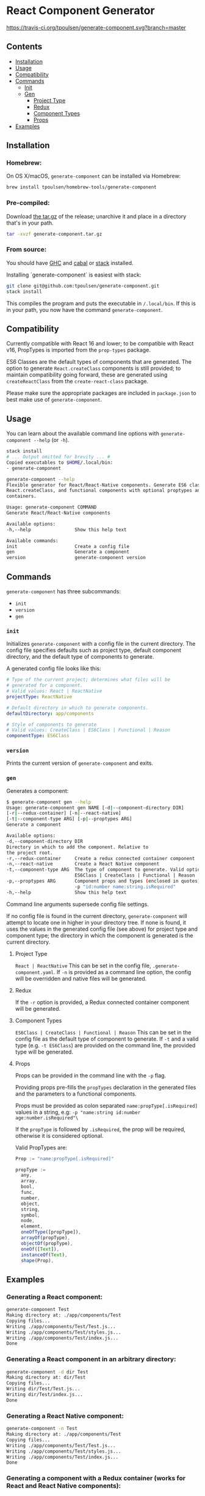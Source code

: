 * React Component Generator
[[https://travis-ci.org/tpoulsen/generate-component][https://travis-ci.org/tpoulsen/generate-component.svg?branch=master]]

** Contents

+ [[#installation][Installation]]
+ [[#usage][Usage]]
+ [[#compatibility][Compatibility]]
+ [[#commands][Commands]]
  + [[#init][Init]]
  + [[#gen][Gen]]
    + [[#project-type][Project Type]]
    + [[#redux][Redux]]
    + [[#component-types][Component Types]]
    + [[#props][Props]]
+ [[#examples][Examples]]

** Installation
*** Homebrew:

On OS X/macOS, ~generate-component~ can be installed via Homebrew:

#+BEGIN_SRC sh
  brew install tpoulsen/homebrew-tools/generate-component
#+END_SRC
*** Pre-compiled:

Download [[https://github.com/tpoulsen/generate-component/releases/tag/v0.3.0.0][the tar.gz]] of the release; unarchive it and place in a directory that's in your path.

#+BEGIN_SRC sh
       tar -xvzf generate-component.tar.gz
#+END_SRC

*** From source:

You should have [[https://www.haskell.org/ghc/][GHC]] and [[https://www.haskell.org/cabal/][cabal]] or [[https://docs.haskellstack.org/en/stable/README/][stack]] installed.

Installing `generate-component` is easiest with stack:
#+BEGIN_SRC sh
    git clone git@github.com:tpoulsen/generate-component.git
    stack install
#+END_SRC

This compiles the program and puts the executable in ~/.local/bin~. If this is in your path, you now have the command ~generate-component~.
** Compatibility
Currently compatible with React 16 and lower; to be compatible with React v16, PropTypes is imported from the ~prop-types~ package.

ES6 Classes are the default types of components that are generated. The option to generate ~React.createClass~ components is still provided; to maintain compatibility going forward, these are generated using ~createReactClass~ from the ~create-react-class~ package.

Please make sure the appropriate packages are included in ~package.json~ to best make use of ~generate-component~.
** Usage
You can learn about the available command line options with ~generate-component --help~ (or ~-h~).

#+BEGIN_SRC sh
     stack install
     # ... Output omitted for brevity ... #
     Copied executables to $HOME/.local/bin:
     - generate-component

     generate-component --help
     Flexible generator for React/React-Native components. Generate ES6 class,
     React.createClass, and functional components with optional proptypes and redux
     containers.

     Usage: generate-component COMMAND
     Generate React/React-Native components

     Available options:
     -h,--help                Show this help text

     Available commands:
     init                     Create a config file
     gen                      Generate a component
     version                  generate-component version
#+END_SRC

** Commands
~generate-component~ has three subcommands:
+ ~init~
+ ~version~
+ ~gen~
*** ~init~
Initializes ~generate-component~ with a config file in the current directory. The config file specifies defaults such as project type, default component directory, and the default type of components to generate.

A generated config file looks like this:
#+BEGIN_SRC yaml
  # Type of the current project; determines what files will be
  # generated for a component.
  # Valid values: React | ReactNative
  projectType: ReactNative

  # Default directory in which to generate components.
  defaultDirectory: app/components

  # Style of components to generate
  # Valid values: CreateClass | ES6Class | Functional | Reason
  componentType: ES6Class
#+END_SRC
*** ~version~
Prints the current version of ~generate-component~ and exits.
*** ~gen~
Generates a component:
#+BEGIN_SRC sh
      $ generate-component gen --help
      Usage: generate-component gen NAME [-d|--component-directory DIR]
      [-r|--redux-container] [-n|--react-native]
      [-t|--component-type ARG] [-p|--proptypes ARG]
      Generate a component

      Available options:
      -d,--component-directory DIR
      Directory in which to add the component. Relative to
      the project root.
      -r,--redux-container     Create a redux connected container component
      -n,--react-native        Create a React Native component
      -t,--component-type ARG  The type of component to generate. Valid options:
                               ES6Class | CreateClass | Functional | Reason
      -p,--proptypes ARG       Component props and types (enclosed in quotes) - e.g.
                               -p "id:number name:string.isRequired"
      -h,--help                Show this help text
#+END_SRC
Command line arguments supersede config file settings.

If no config file is found in the current directory, ~generate-component~ will attempt to locate one in higher in your directory tree. If none is found, it uses the values in the generated config file (see above) for project type and component type; the directory in which the component is generated is the current directory.

**** Project Type
~React | ReactNative~
This can be set in the config file, ~.generate-component.yaml~.
If ~-n~ is provided as a command line option, the config will be overridden and native files will be generated.

**** Redux
If the ~-r~ option is provided, a Redux connected container component will be generated.

**** Component Types
~ES6Class | CreateClass | Functional | Reason~
This can be set in the config file as the default type of component to generate.
If ~-t~ and a valid type (e.g. ~-t ES6Class~) are provided on the command line, the provided type will be generated.

**** Props
Props can be provided in the command line with the ~-p~ flag.

Providing props pre-fills the ~propTypes~ declaration in the generated files and the parameters to a functional components.

Props must be provided as colon separated ~name:propType[.isRequired]~ values in a string, e.g: ~-p "name:string id:number age:number.isRequired"\~

If the ~propType~ is followed by ~.isRequired~, the prop will be required, otherwise it is considered optional.

Valid PropTypes are:
#+BEGIN_SRC  js
  Prop := "name:propType[.isRequired]"

  propType :=
    any,
    array,
    bool,
    func,
    number,
    object,
    string,
    symbol,
    node,
    element,
    oneOfType([propType]),
    arrayOf(propType),
    objectOf(propType),
    oneOf([Text]),
    instanceOf(Text),
    shape(Prop),
#+END_SRC

** Examples
*** Generating a React component:
#+BEGIN_SRC sh
     generate-component Test
     Making directory at: ./app/components/Test
     Copying files...
     Writing ./app/components/Test/Test.js...
     Writing ./app/components/Test/styles.js...
     Writing ./app/components/Test/index.js...
     Done
#+END_SRC

*** Generating a React component in an arbitrary directory:
#+BEGIN_SRC sh
     generate-component -d dir Test
     Making directory at: dir/Test
     Copying files...
     Writing dir/Test/Test.js...
     Writing dir/Test/index.js...
     Done
#+END_SRC

*** Generating a React Native component:
#+BEGIN_SRC sh
     generate-component -n Test
     Making directory at: ./app/components/Test
     Copying files...
     Writing ./app/components/Test/Test.js...
     Writing ./app/components/Test/styles.js...
     Writing ./app/components/Test/index.js...
     Done
#+END_SRC

*** Generating a component with a Redux container (works for React and React Native components):
#+BEGIN_SRC sh
     generate-component -c Test
     Making directory at: ./app/components/Test
     Copying files...
     Writing ./app/components/Test/TestContainer.js...
     Writing ./app/components/Test/Test.js...
     Writing ./app/components/Test/styles.js...
     Writing ./app/components/Test/index.js...
     Done
#+END_SRC

*** Attempting to generate a component that already exists:
#+BEGIN_SRC sh
     generate-component Test
     Component directory exists; exiting without action.
     Done
#+END_SRC
** Testing
*** To run the tests:
#+BEGIN_SRC sh
    stack test
#+END_SRC
